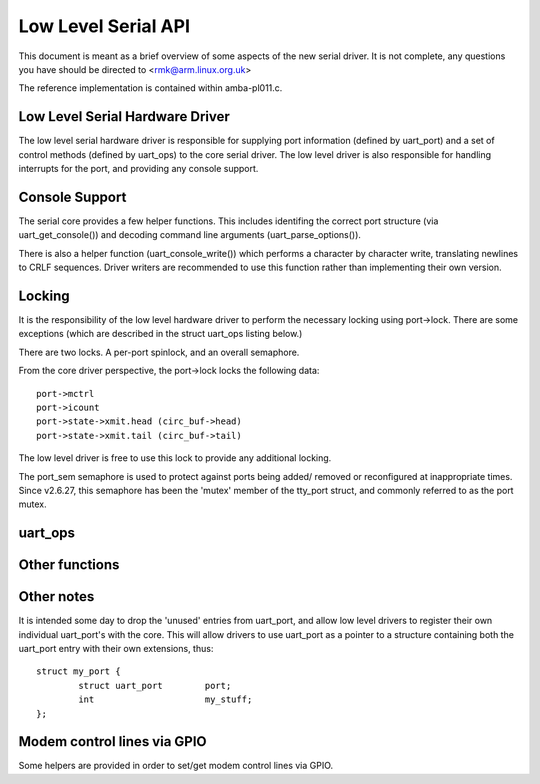 ====================
Low Level Serial API
====================


This document is meant as a brief overview of some aspects of the new serial
driver.  It is not complete, any questions you have should be directed to
<rmk@arm.linux.org.uk>

The reference implementation is contained within amba-pl011.c.



Low Level Serial Hardware Driver
--------------------------------

The low level serial hardware driver is responsible for supplying port
information (defined by uart_port) and a set of control methods (defined
by uart_ops) to the core serial driver.  The low level driver is also
responsible for handling interrupts for the port, and providing any
console support.


Console Support
---------------

The serial core provides a few helper functions.  This includes identifing
the correct port structure (via uart_get_console()) and decoding command line
arguments (uart_parse_options()).

There is also a helper function (uart_console_write()) which performs a
character by character write, translating newlines to CRLF sequences.
Driver writers are recommended to use this function rather than implementing
their own version.


Locking
-------

It is the responsibility of the low level hardware driver to perform the
necessary locking using port->lock.  There are some exceptions (which
are described in the struct uart_ops listing below.)

There are two locks.  A per-port spinlock, and an overall semaphore.

From the core driver perspective, the port->lock locks the following
data::

	port->mctrl
	port->icount
	port->state->xmit.head (circ_buf->head)
	port->state->xmit.tail (circ_buf->tail)

The low level driver is free to use this lock to provide any additional
locking.

The port_sem semaphore is used to protect against ports being added/
removed or reconfigured at inappropriate times. Since v2.6.27, this
semaphore has been the 'mutex' member of the tty_port struct, and
commonly referred to as the port mutex.


uart_ops
--------

.. kernel-doc:: include/linux/serial_core.h
   :identifiers: uart_ops

Other functions
---------------

.. kernel-doc:: drivers/tty/serial/serial_core.c
   :identifiers: uart_update_timeout uart_get_baud_rate uart_get_divisor
           uart_match_port uart_write_wakeup uart_register_driver
           uart_unregister_driver uart_suspend_port uart_resume_port
           uart_add_one_port uart_remove_one_port uart_console_write
           uart_parse_earlycon uart_parse_options uart_set_options
           uart_get_lsr_info uart_handle_dcd_change uart_handle_cts_change
           uart_try_toggle_sysrq uart_get_console

Other notes
-----------

It is intended some day to drop the 'unused' entries from uart_port, and
allow low level drivers to register their own individual uart_port's with
the core.  This will allow drivers to use uart_port as a pointer to a
structure containing both the uart_port entry with their own extensions,
thus::

	struct my_port {
		struct uart_port	port;
		int			my_stuff;
	};

Modem control lines via GPIO
----------------------------

Some helpers are provided in order to set/get modem control lines via GPIO.

.. kernel-doc:: drivers/tty/serial/serial_mctrl_gpio.c
   :identifiers: mctrl_gpio_init mctrl_gpio_free mctrl_gpio_to_gpiod
           mctrl_gpio_set mctrl_gpio_get mctrl_gpio_enable_ms
           mctrl_gpio_disable_ms_sync mctrl_gpio_disable_ms_no_sync
